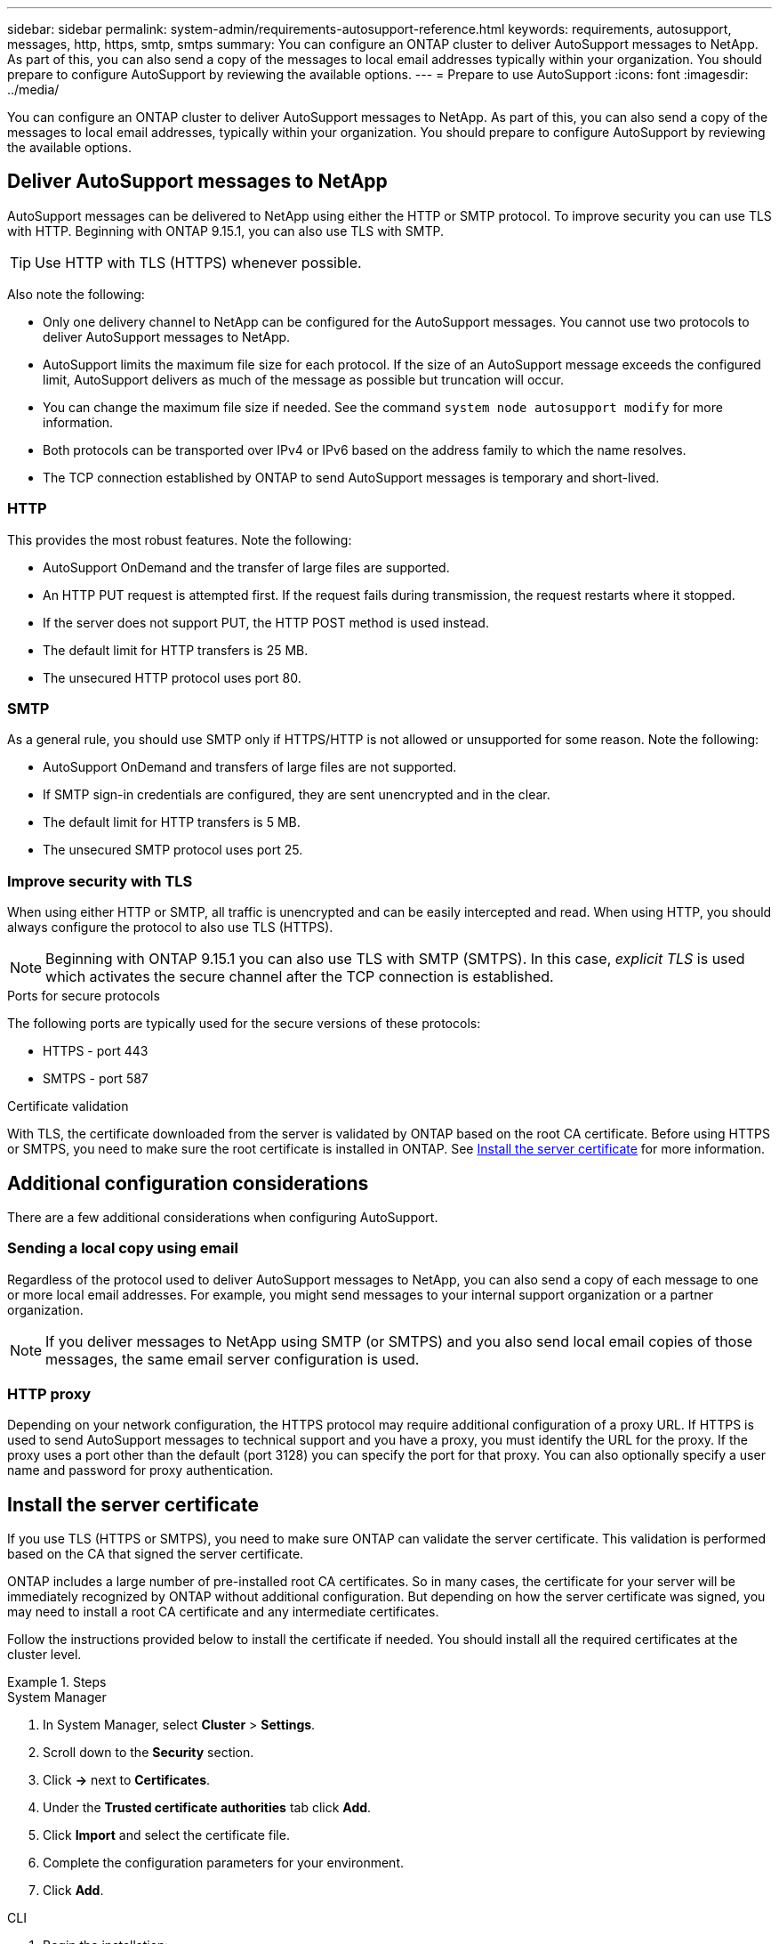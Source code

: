 ---
sidebar: sidebar
permalink: system-admin/requirements-autosupport-reference.html
keywords: requirements, autosupport, messages, http, https, smtp, smtps
summary: You can configure an ONTAP cluster to deliver AutoSupport messages to NetApp. As part of this, you can also send a copy of the messages to local email addresses typically within your organization. You should prepare to configure AutoSupport by reviewing the available options.
---
= Prepare to use AutoSupport
:icons: font
:imagesdir: ../media/

[.lead]
You can configure an ONTAP cluster to deliver AutoSupport messages to NetApp. As part of this, you can also send a copy of the messages to local email addresses, typically within your organization. You should prepare to configure AutoSupport by reviewing the available options.

== Deliver AutoSupport messages to NetApp

AutoSupport messages can be delivered to NetApp using either the HTTP or SMTP protocol. To improve security you can use TLS with HTTP. Beginning with ONTAP 9.15.1, you can also use TLS with SMTP.

[TIP]
Use HTTP with TLS (HTTPS) whenever possible.

Also note the following:

* Only one delivery channel to NetApp can be configured for the AutoSupport messages. You cannot use two protocols to deliver AutoSupport messages to NetApp.
* AutoSupport limits the maximum file size for each protocol. If the size of an AutoSupport message exceeds the configured limit, AutoSupport delivers as much of the message as possible but truncation will occur.
* You can change the maximum file size if needed. See the command `system node autosupport modify` for more information.
* Both protocols can be transported over IPv4 or IPv6 based on the address family to which the name resolves.
* The TCP connection established by ONTAP to send AutoSupport messages is temporary and short-lived.

=== HTTP

This provides the most robust features. Note the following:

* AutoSupport OnDemand and the transfer of large files are supported.
* An HTTP PUT request is attempted first. If the request fails during transmission, the request restarts where it stopped.
* If the server does not support PUT, the HTTP POST method is used instead.
* The default limit for HTTP transfers is 25 MB.
* The unsecured HTTP protocol uses port 80. 

=== SMTP

As a general rule, you should use SMTP only if HTTPS/HTTP is not allowed or unsupported for some reason. Note the following:

* AutoSupport OnDemand and transfers of large files are not supported.
* If SMTP sign-in credentials are configured, they are sent unencrypted and in the clear.
* The default limit for HTTP transfers is 5 MB.
* The unsecured SMTP protocol uses port 25.

=== Improve security with TLS

When using either HTTP or SMTP, all traffic is unencrypted and can be easily intercepted and read. When using HTTP, you should always configure the protocol to also use TLS (HTTPS).

[NOTE]
Beginning with ONTAP 9.15.1 you can also use TLS with SMTP (SMTPS). In this case, _explicit TLS_ is used which activates the secure channel after the TCP connection is established.

.Ports for secure protocols

The following ports are typically used for the secure versions of these protocols:

* HTTPS - port 443
* SMTPS - port 587

.Certificate validation

With TLS, the certificate downloaded from the server is validated by ONTAP based on the root CA certificate. Before using HTTPS or SMTPS, you need to make sure the root certificate is installed in ONTAP. See link:requirements-autosupport-reference.html#install-the-server-certificate[Install the server certificate] for more information.

== Additional configuration considerations

There are a few additional considerations when configuring AutoSupport.

=== Sending a local copy using email

Regardless of the protocol used to deliver AutoSupport messages to NetApp, you can also send a copy of each message to one or more local email addresses. For example, you might send messages to your internal support organization or a partner organization.

[NOTE]
If you deliver messages to NetApp using SMTP (or SMTPS) and you also send local email copies of those messages, the same email server configuration is used.

=== HTTP proxy

Depending on your network configuration, the HTTPS protocol may require additional configuration of a proxy URL. If HTTPS is used to send AutoSupport messages to technical support and you have a proxy, you must identify the URL for the proxy. If the proxy uses a port other than the default (port 3128) you can specify the port for that proxy. You can also optionally specify a user name and password for proxy authentication.

== Install the server certificate

If you use TLS (HTTPS or SMTPS), you need to make sure ONTAP can validate the server certificate. This validation is performed based on the CA that signed the server certificate.

ONTAP includes a large number of pre-installed root CA certificates. So in many cases, the certificate for your server will be immediately recognized by ONTAP without additional configuration. But depending on how the server certificate was signed, you may need to install a root CA certificate and any intermediate certificates.

Follow the instructions provided below to install the certificate if needed. You should install all the required certificates at the cluster level.

.Steps

// Start tabbed area -----------------------------------------------------------
[role="tabbed-block"]
====
.System Manager
--

. In System Manager, select *Cluster* > *Settings*.
. Scroll down to the *Security* section.
. Click *->* next to *Certificates*.
. Under the *Trusted certificate authorities* tab click *Add*.
. Click *Import* and select the certificate file.
. Complete the configuration parameters for your environment.
. Click *Add*.

--
.CLI
--

. Begin the installation:
+
`security certificate install -type server-ca`

. Look for the following console message:
+
`Please enter Certificate: Press <Enter> when done`

. Open the certificate file with a text editor.
. Copy the entire certificate including the following lines:
+
`-----BEGIN CERTIFICATE-----`
+
`-----END CERTIFICATE-----`

. Paste the certificate into the terminal after the command prompt.
. Press *Enter* to complete the installation.
. Confirm the certificate is installed using one of the following:
+
`security certificate show-user-installed`
+
`security certificate show`

--

====
// End tabbed area -------------------------------------------------------------

// 2024 May 17, ONTAP 9.15.1